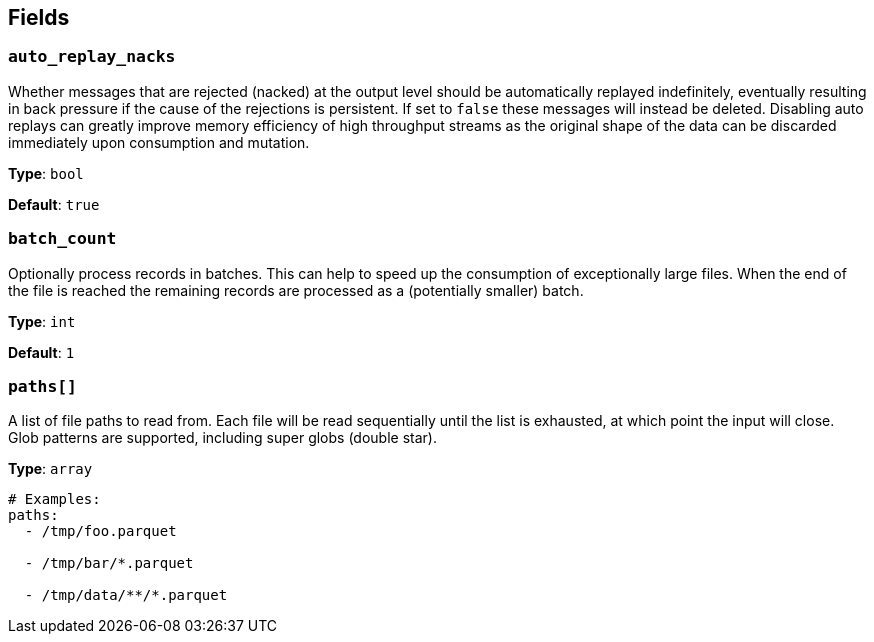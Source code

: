 // This content is autogenerated. Do not edit manually. To override descriptions, use the doc-tools CLI with the --overrides option: https://redpandadata.atlassian.net/wiki/spaces/DOC/pages/1247543314/Generate+reference+docs+for+Redpanda+Connect

== Fields

=== `auto_replay_nacks`

Whether messages that are rejected (nacked) at the output level should be automatically replayed indefinitely, eventually resulting in back pressure if the cause of the rejections is persistent. If set to `false` these messages will instead be deleted. Disabling auto replays can greatly improve memory efficiency of high throughput streams as the original shape of the data can be discarded immediately upon consumption and mutation.

*Type*: `bool`

*Default*: `true`

=== `batch_count`

Optionally process records in batches. This can help to speed up the consumption of exceptionally large files. When the end of the file is reached the remaining records are processed as a (potentially smaller) batch.

*Type*: `int`

*Default*: `1`

=== `paths[]`

A list of file paths to read from. Each file will be read sequentially until the list is exhausted, at which point the input will close. Glob patterns are supported, including super globs (double star).

*Type*: `array`

[source,yaml]
----
# Examples:
paths:
  - /tmp/foo.parquet

  - /tmp/bar/*.parquet

  - /tmp/data/**/*.parquet

----


